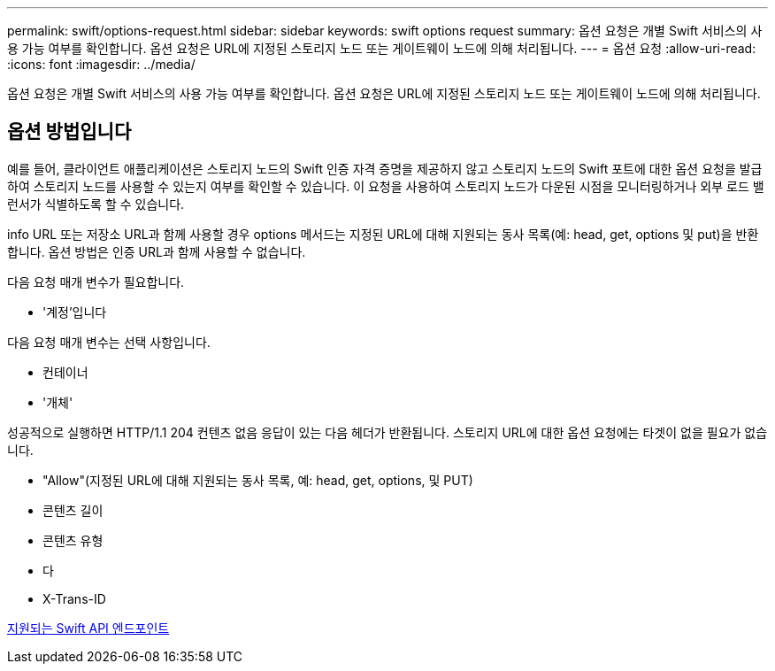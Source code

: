 ---
permalink: swift/options-request.html 
sidebar: sidebar 
keywords: swift options request 
summary: 옵션 요청은 개별 Swift 서비스의 사용 가능 여부를 확인합니다. 옵션 요청은 URL에 지정된 스토리지 노드 또는 게이트웨이 노드에 의해 처리됩니다. 
---
= 옵션 요청
:allow-uri-read: 
:icons: font
:imagesdir: ../media/


[role="lead"]
옵션 요청은 개별 Swift 서비스의 사용 가능 여부를 확인합니다. 옵션 요청은 URL에 지정된 스토리지 노드 또는 게이트웨이 노드에 의해 처리됩니다.



== 옵션 방법입니다

예를 들어, 클라이언트 애플리케이션은 스토리지 노드의 Swift 인증 자격 증명을 제공하지 않고 스토리지 노드의 Swift 포트에 대한 옵션 요청을 발급하여 스토리지 노드를 사용할 수 있는지 여부를 확인할 수 있습니다. 이 요청을 사용하여 스토리지 노드가 다운된 시점을 모니터링하거나 외부 로드 밸런서가 식별하도록 할 수 있습니다.

info URL 또는 저장소 URL과 함께 사용할 경우 options 메서드는 지정된 URL에 대해 지원되는 동사 목록(예: head, get, options 및 put)을 반환합니다. 옵션 방법은 인증 URL과 함께 사용할 수 없습니다.

다음 요청 매개 변수가 필요합니다.

* '계정'입니다


다음 요청 매개 변수는 선택 사항입니다.

* 컨테이너
* '개체'


성공적으로 실행하면 HTTP/1.1 204 컨텐츠 없음 응답이 있는 다음 헤더가 반환됩니다. 스토리지 URL에 대한 옵션 요청에는 타겟이 없을 필요가 없습니다.

* "Allow"(지정된 URL에 대해 지원되는 동사 목록, 예: head, get, options, 및 PUT)
* 콘텐츠 길이
* 콘텐츠 유형
* 다
* X-Trans-ID


xref:supported-swift-api-endpoints.adoc[지원되는 Swift API 엔드포인트]
